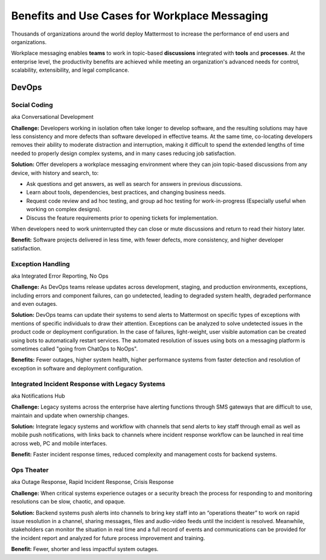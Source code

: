 ============================================================
Benefits and Use Cases for Workplace Messaging 
============================================================

Thousands of organizations around the world deploy Mattermost to increase the performance of end users and organizations. 

Workplace messaging enables **teams** to work in topic-based **discussions** integrated with **tools** and **processes**. At the enterprise level, the productivity benefits are achieved while meeting an organization's advanced needs for control, scalability, extensibility, and legal complicance. 

DevOps
~~~~~~~~~~~~~~~~~~~~~~~~~~~~


Social Coding  
```````````````````````````````````````````````
aka Conversational Development 

**Challenge:** Developers working in isolation often take longer to develop software, and the resulting solutions may have less consistency and more defects than software developed in effective teams. At the same time, co-locating developers removes their ability to moderate distraction and interruption, making it difficult to spend the extended lengths of time needed to properly design complex systems, and in many cases reducing job satisfaction. 

**Solution:** Offer developers a workplace messaging environment where they can join topic-based discussions from any device, with history and search, to: 

- Ask questions and get answers, as well as search for answers in previous discussions. 
- Learn about tools, dependencies, best practices, and changing business needs.
- Request code review and ad hoc testing, and group ad hoc testing for work-in-progress (Especially useful when working on complex designs).
- Discuss the feature requirements prior to opening tickets for implementation.

When developers need to work uninterrupted they can close or mute discussions and return to read their history later. 

**Benefit:** Software projects delivered in less time, with fewer defects, more consistency, and higher developer satisfaction. 

Exception Handling    
```````````````````````````````````````````````
aka Integrated Error Reporting, No Ops 

**Challenge:** As DevOps teams release updates across development, staging, and production environments, exceptions, including errors and component failures, can go undetected, leading to degraded system health, degraded performance and even outages. 

**Solution:** DevOps teams can update their systems to send alerts to Mattermost on specific types of exceptions with mentions of specific individuals to draw their attention. Exceptions can be analyzed to solve undetected issues in the product code or deployment configuration. In the case of failures, light-weight, user visible automation can be created using bots to automatically restart services. The automated resolution of issues using bots on a messaging platform is sometimes called "going from ChatOps to NoOps".

**Benefits:** Fewer outages, higher system health, higher performance systems from faster detection and resolution of exception in software and deployment configuration. 


Integrated Incident Response with Legacy Systems 
`````````````````````````````````````````````````
aka Notifications Hub

**Challenge:** Legacy systems across the enterprise have alerting functions through SMS gateways that are difficult to use, maintain and update when ownership changes. 

**Solution:** Integrate legacy systems and workflow with channels that send alerts to key staff through email as well as mobile push notifications, with links back to channels where incident response workflow can be launched in real time across web, PC and mobile interfaces. 

**Benefit:** Faster incident response times, reduced complexity and management costs for backend systems.

Ops Theater 
````````````````````````````````````
aka Outage Response, Rapid Incident Response, Crisis Response 

**Challenge:** When critical systems experience outages or a security breach the process for responding to and monitoring resolutions can be slow, chaotic, and opaque. 

**Solution:** Backend systems push alerts into channels to bring key staff into an “operations theater” to work on rapid issue resolution in a channel, sharing messages, files and audio-video feeds until the incident is resolved. Meanwhile, stakeholders can monitor the situation in real time and a full record of events and communications can be provided for the incident report and analyzed for future process improvement and training. 

**Benefit:** Fewer, shorter and less impactful system outages.

